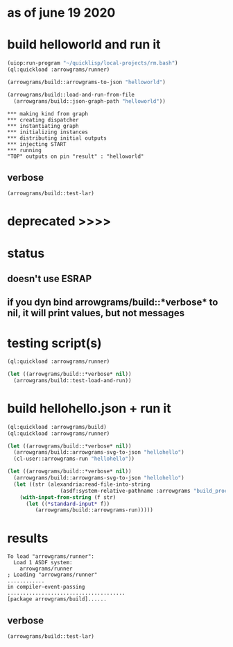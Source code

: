 * as of june 19 2020
* build helloworld and run it
#+name: runner
#+begin_src lisp :results output
  (uiop:run-program "~/quicklisp/local-projects/rm.bash")
  (ql:quickload :arrowgrams/runner)
#+end_src

#+name: runner
#+begin_src lisp :results output
  (arrowgrams/build::arrowgrams-to-json "helloworld")
#+end_src

#+name: runner
#+begin_src lisp :results output
(arrowgrams/build::load-and-run-from-file
  (arrowgrams/build::json-graph-path "helloworld"))
#+end_src


#+RESULTS: runner
: *** making kind from graph
: *** creating dispatcher
: *** instantiating graph
: *** initializing instances
: *** distributing initial outputs
: *** injecting START
: *** running
: "TOP" outputs on pin "result" : "helloworld"

** verbose
#+name: runner
#+begin_src lisp :results output
    (arrowgrams/build::test-lar)
#+end_src







* deprecated >>>>

* status
** doesn't use ESRAP
** if you dyn bind arrowgrams/build::*verbose* to nil, it will print values, but not messages

* testing script(s)
#+name: runner
#+begin_src lisp :results output
  (ql:quickload :arrowgrams/runner)
#+end_src

#+name: runner
#+begin_src lisp :results output
  (let ((arrowgrams/build::*verbose* nil))
    (arrowgrams/build::test-load-and-run))
#+end_src

* build hellohello.json + run it
#+name: runner
#+begin_src lisp :results output
  (ql:quickload :arrowgrams/build)
  (ql:quickload :arrowgrams/runner)
#+end_src
#+name: runner
#+begin_src lisp :results output
  (let ((arrowgrams/build::*verbose* nil))
    (arrowgrams/build::arrowgrams-svg-to-json "hellohello")
    (cl-user::arrowgrams-run "hellohello"))
#+end_src

#+begin_src lisp :results output
  (let ((arrowgrams/build::*verbose* nil))
    (arrowgrams/build::arrowgrams-svg-to-json "hellohello")
    (let ((str (alexandria:read-file-into-string 
                   (asdf:system-relative-pathname :arrowgrams "build_process/parts/graph/hellohello.json"))))
      (with-input-from-string (f str)
        (let ((*standard-input* f))
           (arrowgrams/build::arrowgrams-run)))))
#+end_src

* results
#+RESULTS: runner
: To load "arrowgrams/runner":
:   Load 1 ASDF system:
:     arrowgrams/runner
: ; Loading "arrowgrams/runner"
: ............
: in compiler-event-passing
: ......................................
: [package arrowgrams/build]......

** verbose
#+name: runner
#+begin_src lisp :results output
    (arrowgrams/build::test-lar)
#+end_src


